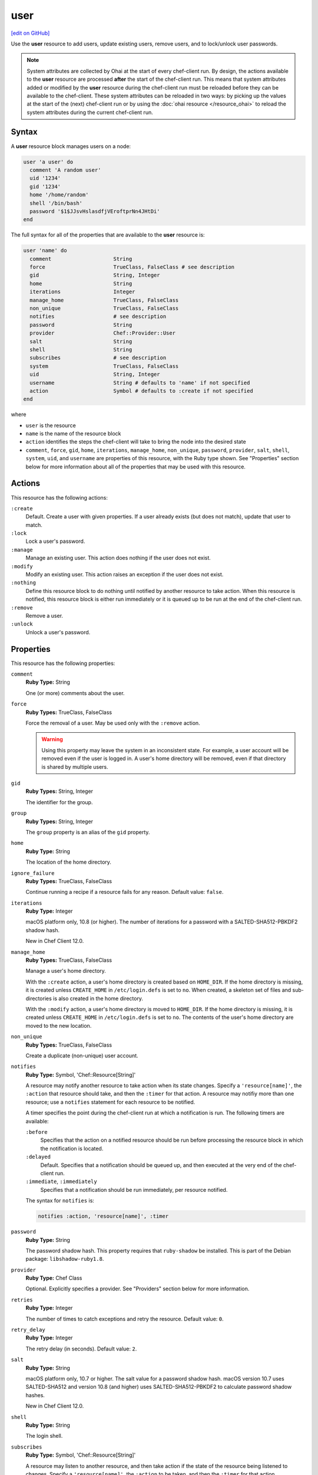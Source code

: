 =====================================================
user
=====================================================
`[edit on GitHub] <https://github.com/chef/chef-web-docs/blob/master/chef_master/source/resource_user.rst>`__

.. tag resource_user_summary

Use the **user** resource to add users, update existing users, remove users, and to lock/unlock user passwords.

.. note:: System attributes are collected by Ohai at the start of every chef-client run. By design, the actions available to the **user** resource are processed **after** the start of the chef-client run. This means that system attributes added or modified by the **user** resource during the chef-client run must be reloaded before they can be available to the chef-client. These system attributes can be reloaded in two ways: by picking up the values at the start of the (next) chef-client run or by using the :doc:`ohai resource </resource_ohai>` to reload the system attributes during the current chef-client run.

.. end_tag

Syntax
=====================================================
A **user** resource block manages users on a node:

.. code-block:: ruby

   user 'a user' do
     comment 'A random user'
     uid '1234'
     gid '1234'
     home '/home/random'
     shell '/bin/bash'
     password '$1$JJsvHslasdfjVEroftprNn4JHtDi'
   end

The full syntax for all of the properties that are available to the **user** resource is:

.. code-block:: ruby

   user 'name' do
     comment                    String
     force                      TrueClass, FalseClass # see description
     gid                        String, Integer
     home                       String
     iterations                 Integer
     manage_home                TrueClass, FalseClass
     non_unique                 TrueClass, FalseClass
     notifies                   # see description
     password                   String
     provider                   Chef::Provider::User
     salt                       String
     shell                      String
     subscribes                 # see description
     system                     TrueClass, FalseClass
     uid                        String, Integer
     username                   String # defaults to 'name' if not specified
     action                     Symbol # defaults to :create if not specified
   end

where

* ``user`` is the resource
* ``name`` is the name of the resource block
* ``action`` identifies the steps the chef-client will take to bring the node into the desired state
* ``comment``, ``force``, ``gid``, ``home``, ``iterations``, ``manage_home``, ``non_unique``, ``password``, ``provider``, ``salt``, ``shell``, ``system``, ``uid``, and ``username`` are properties of this resource, with the Ruby type shown. See "Properties" section below for more information about all of the properties that may be used with this resource.

Actions
=====================================================
This resource has the following actions:

``:create``
   Default. Create a user with given properties. If a user already exists (but does not match), update that user to match.

``:lock``
   Lock a user's password.

``:manage``
   Manage an existing user. This action does nothing if the user does not exist.

``:modify``
   Modify an existing user. This action raises an exception if the user does not exist.

``:nothing``
   .. tag resources_common_actions_nothing

   Define this resource block to do nothing until notified by another resource to take action. When this resource is notified, this resource block is either run immediately or it is queued up to be run at the end of the chef-client run.

   .. end_tag

``:remove``
   Remove a user.

``:unlock``
   Unlock a user's password.

Properties
=====================================================
This resource has the following properties:

``comment``
   **Ruby Type:** String

   One (or more) comments about the user.

``force``
   **Ruby Types:** TrueClass, FalseClass

   Force the removal of a user. May be used only with the ``:remove`` action.

   .. warning:: Using this property may leave the system in an inconsistent state. For example, a user account will be removed even if the user is logged in. A user's home directory will be removed, even if that directory is shared by multiple users.

``gid``
   **Ruby Types:** String, Integer

   The identifier for the group.

``group``
   **Ruby Types:** String, Integer

   The ``group`` property is an alias of the ``gid`` property.

``home``
   **Ruby Type:** String

   The location of the home directory.

``ignore_failure``
   **Ruby Types:** TrueClass, FalseClass

   Continue running a recipe if a resource fails for any reason. Default value: ``false``.

``iterations``
   **Ruby Type:** Integer

   macOS platform only, 10.8 (or higher). The number of iterations for a password with a SALTED-SHA512-PBKDF2 shadow hash.

   New in Chef Client 12.0.

``manage_home``
   **Ruby Types:** TrueClass, FalseClass

   Manage a user's home directory.

   With the ``:create`` action, a user's home directory is created based on ``HOME_DIR``. If the home directory is missing, it is created unless ``CREATE_HOME`` in ``/etc/login.defs`` is set to ``no``. When created, a skeleton set of files and sub-directories is also created in the home directory.

   With the ``:modify`` action, a user's home directory is moved to ``HOME_DIR``. If the home directory is missing, it is created unless ``CREATE_HOME`` in ``/etc/login.defs`` is set to ``no``. The contents of the user's home directory are moved to the new location.

``non_unique``
   **Ruby Types:** TrueClass, FalseClass

   Create a duplicate (non-unique) user account.

``notifies``
   **Ruby Type:** Symbol, 'Chef::Resource[String]'

   .. tag resources_common_notification_notifies

   A resource may notify another resource to take action when its state changes. Specify a ``'resource[name]'``, the ``:action`` that resource should take, and then the ``:timer`` for that action. A resource may notifiy more than one resource; use a ``notifies`` statement for each resource to be notified.

   .. end_tag

   .. tag resources_common_notification_timers

   A timer specifies the point during the chef-client run at which a notification is run. The following timers are available:

   ``:before``
      Specifies that the action on a notified resource should be run before processing the resource block in which the notification is located.

   ``:delayed``
      Default. Specifies that a notification should be queued up, and then executed at the very end of the chef-client run.

   ``:immediate``, ``:immediately``
      Specifies that a notification should be run immediately, per resource notified.

   .. end_tag

   .. tag resources_common_notification_notifies_syntax

   The syntax for ``notifies`` is:

   .. code-block:: ruby

      notifies :action, 'resource[name]', :timer

   .. end_tag

``password``
   **Ruby Type:** String

   The password shadow hash. This property requires that ``ruby-shadow`` be installed. This is part of the Debian package: ``libshadow-ruby1.8``.

``provider``
   **Ruby Type:** Chef Class

   Optional. Explicitly specifies a provider. See "Providers" section below for more information.

``retries``
   **Ruby Type:** Integer

   The number of times to catch exceptions and retry the resource. Default value: ``0``.

``retry_delay``
   **Ruby Type:** Integer

   The retry delay (in seconds). Default value: ``2``.

``salt``
   **Ruby Type:** String

   macOS platform only, 10.7 or higher. The salt value for a password shadow hash. macOS version 10.7 uses SALTED-SHA512 and version 10.8 (and higher) uses SALTED-SHA512-PBKDF2 to calculate password shadow hashes.

   New in Chef Client 12.0.

``shell``
   **Ruby Type:** String

   The login shell.

``subscribes``
   **Ruby Type:** Symbol, 'Chef::Resource[String]'

   .. tag resources_common_notification_subscribes

   A resource may listen to another resource, and then take action if the state of the resource being listened to changes. Specify a ``'resource[name]'``, the ``:action`` to be taken, and then the ``:timer`` for that action.

   .. end_tag

   .. tag resources_common_notification_timers

   A timer specifies the point during the chef-client run at which a notification is run. The following timers are available:

   ``:before``
      Specifies that the action on a notified resource should be run before processing the resource block in which the notification is located.

   ``:delayed``
      Default. Specifies that a notification should be queued up, and then executed at the very end of the chef-client run.

   ``:immediate``, ``:immediately``
      Specifies that a notification should be run immediately, per resource notified.

   .. end_tag

   .. tag resources_common_notification_subscribes_syntax

   The syntax for ``subscribes`` is:

   .. code-block:: ruby

      subscribes :action, 'resource[name]', :timer

   .. end_tag

``system``
   **Ruby Types:** TrueClass, FalseClass

   Create a system user. This property may be used with ``useradd`` as the provider to create a system user which passes the ``-r`` flag to ``useradd``.

``uid``
   **Ruby Types:** String, Integer

   The numeric user identifier.

``username``
   **Ruby Type:** String

   The name of the user. Default value: the ``name`` of the resource block See "Syntax" section above for more information.

Password Shadow Hash
=====================================================
There are a number of encryption options and tools that can be used to create a password shadow hash. In general, using a strong encryption method like SHA-512 and the ``passwd`` command in the OpenSSL toolkit is a good approach, however the encryption options and tools that are available may be different from one distribution to another. The following examples show how the command line can be used to create a password shadow hash. When using the ``passwd`` command in the OpenSSL tool:

.. code-block:: bash

   openssl passwd -1 "theplaintextpassword"

When using ``mkpasswd``:

.. code-block:: bash

   mkpasswd -m sha-512

For more information:

* https://www.openssl.org/docs/manmaster/man1/passwd.html
* Check the local documentation or package repository for the distribution that is being used. For example, on Ubuntu 9.10-10.04, the ``mkpasswd`` package is required and on Ubuntu 10.10+ the ``whois`` package is required.

Providers
=====================================================
.. tag resources_common_provider

Where a resource represents a piece of the system (and its desired state), a provider defines the steps that are needed to bring that piece of the system from its current state into the desired state.

.. end_tag

.. tag resources_common_provider_attributes

The chef-client will determine the correct provider based on configuration data collected by Ohai at the start of the chef-client run. This configuration data is then mapped to a platform and an associated list of providers.

Generally, it's best to let the chef-client choose the provider, and this is (by far) the most common approach. However, in some cases, specifying a provider may be desirable. There are two approaches:

* Use a more specific short name---``yum_package "foo" do`` instead of ``package "foo" do``, ``script "foo" do`` instead of ``bash "foo" do``, and so on---when available
* Use the ``provider`` property within the resource block to specify the long name of the provider as a property of a resource. For example: ``provider Chef::Provider::Long::Name``

.. end_tag

This resource has the following providers:

``Chef::Provider::User::Useradd``, ``user``
   The default provider for the **user** resource.

``Chef::Provider::User::Pw``, ``user``
   The provider for the FreeBSD platform.

``Chef::Provider::User::Dscl``, ``user``
   The provider for the macOS platform.

``Chef::Provider::User::Windows``, ``user``
   The provider for all Microsoft Windows platforms.

Examples
=====================================================
The following examples demonstrate various approaches for using resources in recipes. If you want to see examples of how Chef uses resources in recipes, take a closer look at the cookbooks that Chef authors and maintains: https://github.com/chef-cookbooks.

**Create a user named "random"**

.. tag resource_user_create_random

.. To create a user named "random":

.. code-block:: ruby

   user 'random' do
     manage_home true
     comment 'User Random'
     uid '1234'
     gid '1234'
     home '/home/random'
     shell '/bin/bash'
     password '$1$JJsvHslV$szsCjVEroftprNn4JHtDi'
   end

.. end_tag

**Create a system user**

.. tag resource_user_create_system

.. To create a system user:

.. code-block:: ruby

   user 'systemguy' do
     comment 'system guy'
     system true
     shell '/bin/false'
   end

.. end_tag

**Create a system user with a variable**

.. tag resource_user_create_system_user_with_variable

The following example shows how to create a system user. In this instance, the ``home`` value is calculated and stored in a variable called ``user_home`` which sets the user's ``home`` attribute.

.. code-block:: ruby

   user_home = "/home/#{node['cookbook_name']['user']}"

   user node['cookbook_name']['user'] do
     gid node['cookbook_name']['group']
     shell '/bin/bash'
     home user_home
     system true
     action :create
   end

.. end_tag

**Use SALTED-SHA512 passwords**

.. tag resource_user_password_shadow_hash_salted_sha512

macOS 10.7 calculates the password shadow hash using SALTED-SHA512. The length of the shadow hash value is 68 bytes, the salt value is the first 4 bytes, with the remaining 64 being the shadow hash itself. The following code will calculate password shadow hashes for macOS 10.7:

.. code-block:: ruby

   password = 'my_awesome_password'
   salt = OpenSSL::Random.random_bytes(4)
   encoded_password = OpenSSL::Digest::SHA512.hexdigest(salt + password)
   shadow_hash = salt.unpack('H*').first + encoded_password

Use the calculated password shadow hash with the **user** resource:

.. code-block:: ruby

   user 'my_awesome_user' do
     password 'c9b3bd....d843'  # Length: 136
   end

.. end_tag

**Use SALTED-SHA512-PBKDF2 passwords**

.. tag resource_user_password_shadow_hash_salted_sha512_pbkdf2

macOS 10.8 (and higher) calculates the password shadow hash using SALTED-SHA512-PBKDF2. The length of the shadow hash value is 128 bytes, the salt value is 32 bytes, and an integer specifies the number of iterations. The following code will calculate password shadow hashes for macOS 10.8 (and higher):

.. code-block:: ruby

   password = 'my_awesome_password'
   salt = OpenSSL::Random.random_bytes(32)
   iterations = 25000 # Any value above 20k should be fine.

   shadow_hash = OpenSSL::PKCS5::pbkdf2_hmac(
     password,
     salt,
     iterations,
     128,
     OpenSSL::Digest::SHA512.new
   ).unpack('H*').first
   salt_value = salt.unpack('H*').first

Use the calculated password shadow hash with the **user** resource:

.. code-block:: ruby

   user 'my_awesome_user' do
     password 'cbd1a....fc843'  # Length: 256
     salt 'bd1a....fc83'        # Length: 64
     iterations 25000
   end

.. end_tag
